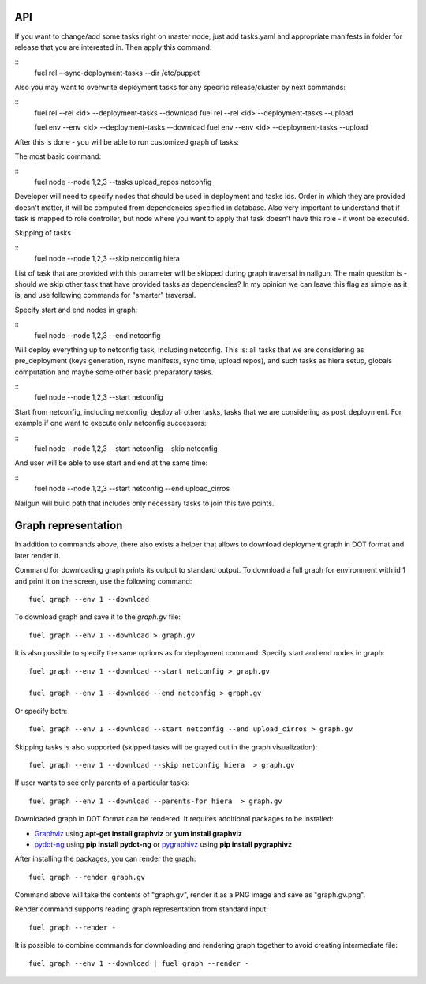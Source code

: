.. _0020-api:

API
------

If you want to change/add some tasks right on
master node, just add tasks.yaml
and appropriate manifests in folder for release that you are interested in.
Then apply this command:

::
    fuel rel --sync-deployment-tasks --dir /etc/puppet

Also you may want to overwrite deployment tasks for any specific
release/cluster by next commands:

::
    fuel rel --rel <id> --deployment-tasks --download
    fuel rel --rel <id> --deployment-tasks --upload

    fuel env --env <id> --deployment-tasks --download
    fuel env --env <id> --deployment-tasks --upload

After this is done - you will be able to run customized graph of tasks:

The most basic command:

::
    fuel node --node 1,2,3 --tasks upload_repos netconfig

Developer will need to specify nodes that should be used in deployment and
tasks ids. Order in which they are provided doesn't matter,
it will be computed from dependencies specified in database. Also very
important to understand that if task is mapped to role controller,
but node where you want to apply that task doesn't have this role - it wont
be executed.

Skipping of tasks


::
    fuel node --node 1,2,3 --skip netconfig hiera

List of task that are provided with this parameter will be skipped during
graph traversal in nailgun.
The main question is - should we skip other task that have provided tasks
as dependencies?
In my opinion we can leave this flag as simple as it is, and use following
commands for "smarter" traversal.

Specify start and end nodes in graph:

::
    fuel node --node 1,2,3 --end netconfig

Will deploy everything up to netconfig task, including netconfig. This is:
all tasks that we are considering as pre_deployment (keys generation, rsync
manifests, sync time, upload repos),
and such tasks as hiera setup, globals computation and maybe some other
basic preparatory tasks.

::
    fuel node --node 1,2,3 --start netconfig

Start from netconfig, including netconfig, deploy all other tasks, tasks
that we are considering as post_deployment.
For example if one want to execute only netconfig successors:

::
    fuel node --node 1,2,3 --start netconfig --skip netconfig

And user will be able to use start and end at the same time:

::
    fuel node --node 1,2,3 --start netconfig --end upload_cirros

Nailgun will build path that includes only necessary tasks to join this two
points.

Graph representation
--------------------

In addition to commands above, there also exists a helper that allows
to download deployment graph in DOT format and later render it.

Command for downloading graph prints its output to standard output.
To download a full graph for environment with id 1 and print it on the screen,
use the following command:

::

   fuel graph --env 1 --download

To download graph and save it to the *graph.gv* file:

::

   fuel graph --env 1 --download > graph.gv

It is also possible to specify the same options as for deployment command.
Specify start and end nodes in graph:

::

   fuel graph --env 1 --download --start netconfig > graph.gv

   fuel graph --env 1 --download --end netconfig > graph.gv

Or specify both:

::

  fuel graph --env 1 --download --start netconfig --end upload_cirros > graph.gv


Skipping tasks is also supported (skipped tasks will be grayed out in the graph
visualization):

::

   fuel graph --env 1 --download --skip netconfig hiera  > graph.gv

If user wants to see only parents of a particular tasks:

::

   fuel graph --env 1 --download --parents-for hiera  > graph.gv


Downloaded graph in DOT format can be rendered. It requires additional packages
to be installed:

* `Graphviz <http://www.graphviz.org/>`_ using **apt-get install graphviz** or **yum install graphviz**
* `pydot-ng <https://pypi.python.org/pypi/pydot-ng/>`_ using **pip install pydot-ng** or `pygraphivz <https://pypi.python.org/pypi/pygraphviz>`_ using **pip install pygraphivz**

After installing the packages, you can render the graph:

::

    fuel graph --render graph.gv

Command above will take the contents of "graph.gv", render it as a PNG image
and save as "graph.gv.png".

Render command supports reading graph representation from standard input:

::

  fuel graph --render -

It is possible to combine commands for downloading and rendering graph
together to avoid creating intermediate file:

::

   fuel graph --env 1 --download | fuel graph --render -
